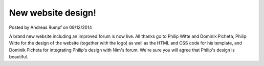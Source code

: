 New website design!
===================

.. container:: metadata

  Posted by Andreas Rumpf on 09/12/2014

A brand new website including an improved forum is now live.
All thanks go to Philip Witte and
Dominik Picheta, Philip Witte for the design of the website (together with
the logo) as well as the HTML and CSS code for his template, and Dominik Picheta
for integrating Philip's design with Nim's forum. We're sure you will
agree that Philip's design is beautiful.
